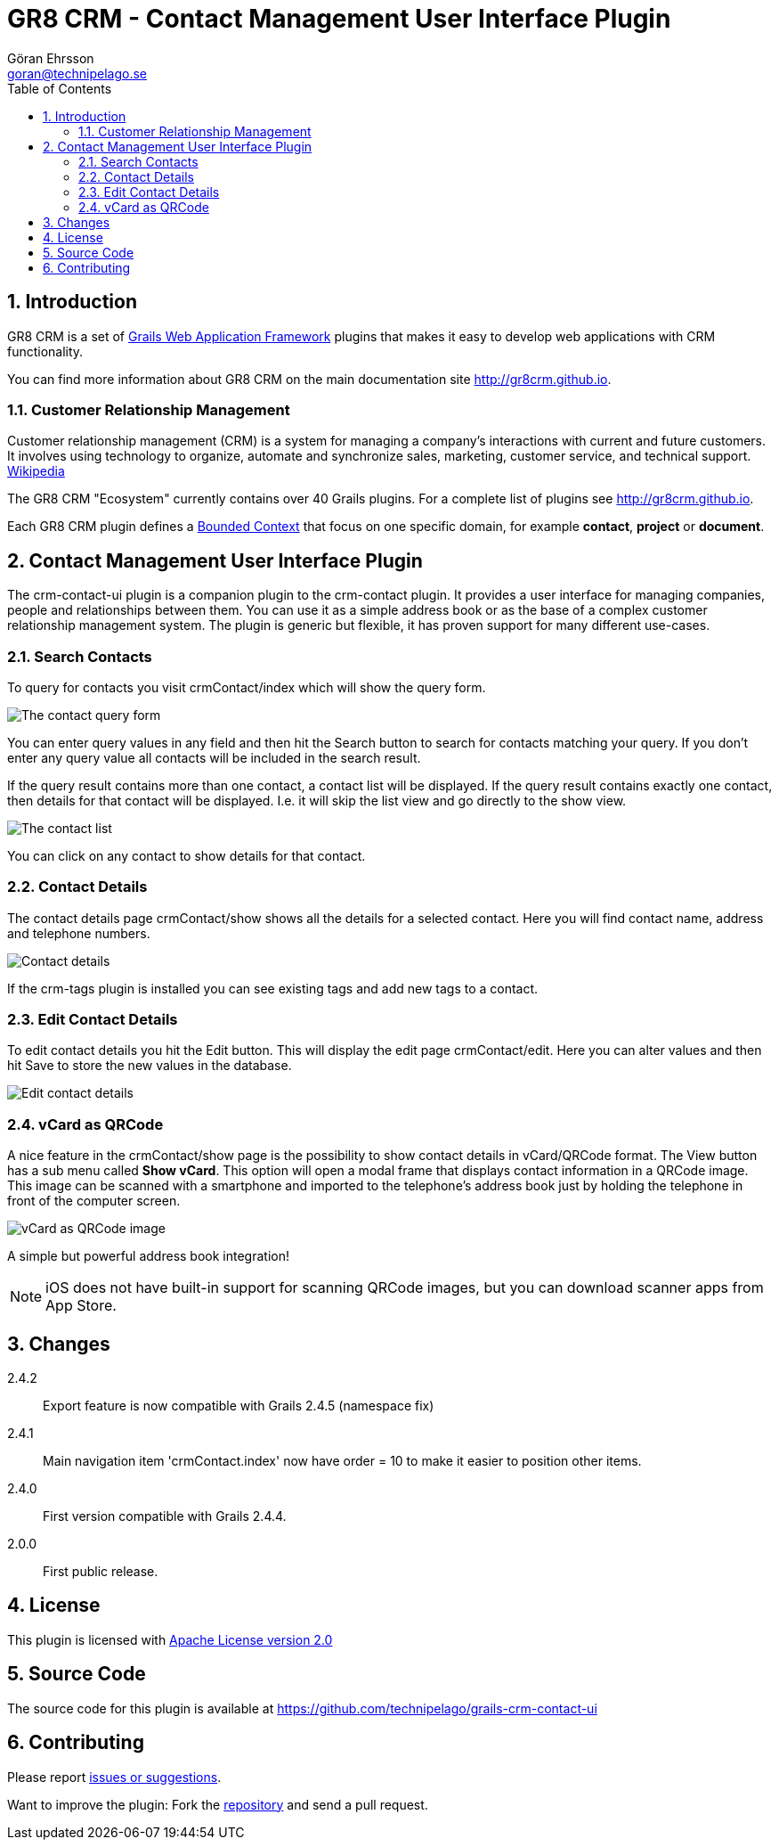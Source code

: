 = GR8 CRM - Contact Management User Interface Plugin
Göran Ehrsson <goran@technipelago.se>
:description: Official documentation for the GR8 CRM Contact Management User Interface Plugin
:keywords: groovy, grails, crm, gr8crm, documentation
:toc:
:numbered:
:icons: font
:imagesdir: ./images
:source-highlighter: prettify
:homepage: http://gr8crm.github.io
:gr8crm: GR8 CRM
:gr8source: https://github.com/technipelago/grails-crm-contact-ui
:license: This plugin is licensed with http://www.apache.org/licenses/LICENSE-2.0.html[Apache License version 2.0]

== Introduction

{gr8crm} is a set of http://www.grails.org/[Grails Web Application Framework]
plugins that makes it easy to develop web applications with CRM functionality.

You can find more information about {gr8crm} on the main documentation site {homepage}.

=== Customer Relationship Management

Customer relationship management (CRM) is a system for managing a company’s interactions with current and future customers.
It involves using technology to organize, automate and synchronize sales, marketing, customer service, and technical support.
http://en.wikipedia.org/wiki/Customer_relationship_management[Wikipedia]

The {gr8crm} "Ecosystem" currently contains over 40 Grails plugins. For a complete list of plugins see {homepage}.

Each {gr8crm} plugin defines a http://martinfowler.com/bliki/BoundedContext.html[Bounded Context]
that focus on one specific domain, for example *contact*, *project* or *document*.

== Contact Management User Interface Plugin

The +crm-contact-ui+ plugin is a companion plugin to the +crm-contact+ plugin. It provides a user interface for managing
companies, people and relationships between them. You can use it as a simple address book or as the base of a complex
customer relationship management system. The plugin is generic but flexible, it has proven support for many different use-cases.

=== Search Contacts

To query for contacts you visit +crmContact/index+ which will show the query form.

image::crm-contact-find.png[The contact query form, role="thumb"]

You can enter query values in any field and then hit the +Search+ button to search for contacts matching your query.
If you don't enter any query value all contacts will be included in the search result.

If the query result contains more than one contact, a contact list will be displayed. If the query result contains
exactly one contact, then details for that contact will be displayed.
I.e. it will skip the +list+ view and go directly to the +show+ view.

image::crm-contact-list.png[The contact list, role="thumb"]

You can click on any contact to show details for that contact.

=== Contact Details

The contact details page +crmContact/show+ shows all the details for a selected contact.
Here you will find contact name, address and telephone numbers.

image::crm-contact-show.png[Contact details, role="thumb"]

If the +crm-tags+ plugin is installed you can see existing tags and add new tags to a contact.

=== Edit Contact Details

To edit contact details you hit the +Edit+ button. This will display the edit page +crmContact/edit+.
Here you can alter values and then hit +Save+ to store the new values in the database.

image::crm-contact-edit.png[Edit contact details, role="thumb"]

=== vCard as QRCode

A nice feature in the +crmContact/show+ page is the possibility to show contact details in vCard/QRCode format.
The +View+ button has a sub menu called *Show vCard*. This option will open a modal frame that displays contact
information in a QRCode image. This image can be scanned with a smartphone and imported to the telephone's address book
just by holding the telephone in front of the computer screen.

image::crm-contact-vcard.png[vCard as QRCode image, role="thumb"]

A simple but powerful address book integration!

[NOTE]
====
iOS does not have built-in support for scanning QRCode images, but you can download scanner apps from App Store.
====

== Changes

2.4.2:: Export feature is now compatible with Grails 2.4.5 (namespace fix)
2.4.1:: Main navigation item 'crmContact.index' now have order = 10 to make it easier to position other items.
2.4.0:: First version compatible with Grails 2.4.4.
2.0.0:: First public release.

== License

{license}

== Source Code

The source code for this plugin is available at {gr8source}

== Contributing

Please report {gr8source}/issues[issues or suggestions].

Want to improve the plugin: Fork the {gr8source}[repository] and send a pull request.
